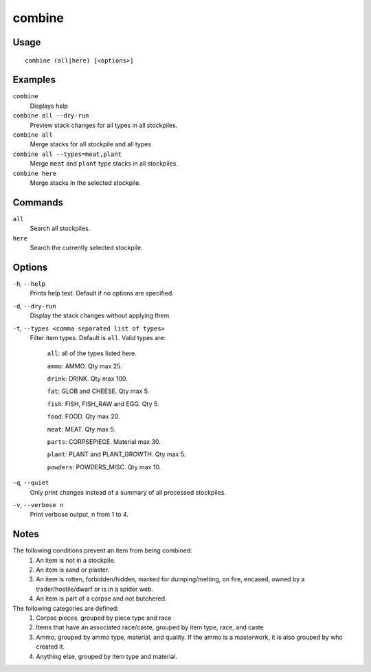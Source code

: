 combine
=======

.. dfhack-tool::
    :summary: Combine items that can be stacked together.
    :tags: fort productivity items plants stockpiles

Usage
-----

::

    combine (all|here) [<options>]

Examples
--------
``combine``
    Displays help
``combine all --dry-run``
    Preview stack changes for all types in all stockpiles.
``combine all``
    Merge stacks for all stockpile and all types
``combine all --types=meat,plant``
    Merge ``meat`` and ``plant`` type stacks in all stockpiles.
``combine here``
    Merge stacks in the selected stockpile.

Commands
--------
``all``
    Search all stockpiles.
``here``
    Search the currently selected stockpile.

Options
-------
``-h``, ``--help``
    Prints help text. Default if no options are specified.

``-d``, ``--dry-run``
    Display the stack changes without applying them.

``-t``, ``--types <comma separated list of types>``
    Filter item types. Default is ``all``. Valid types are:

        ``all``:   all of the types listed here.

        ``ammo``: AMMO. Qty max 25.

        ``drink``: DRINK. Qty max 100.

        ``fat``:   GLOB and CHEESE. Qty max 5.

        ``fish``:  FISH, FISH_RAW and EGG. Qty 5.

        ``food``:  FOOD. Qty max 20.

        ``meat``:  MEAT. Qty max 5.

        ``parts``: CORPSEPIECE. Material max 30.

        ``plant``: PLANT and PLANT_GROWTH. Qty max 5.

        ``powders``: POWDERS_MISC. Qty max 10.

``-q``, ``--quiet``
    Only print changes instead of a summary of all processed stockpiles.

``-v``, ``--verbose n``
    Print verbose output, n from 1 to 4.

Notes
-----
The following conditions prevent an item from being combined:
    1. An item is not in a stockpile.
    2. An item is sand or plaster.
    3. An item is rotten, forbidden/hidden, marked for dumping/melting, on fire, encased, owned by a trader/hostile/dwarf or is in a spider web.
    4. An item is part of a corpse and not butchered.

The following categories are defined:
    1. Corpse pieces, grouped by piece type and race
    2. Items that have an associated race/caste, grouped by item type,  race, and caste
    3. Ammo, grouped by ammo type, material, and quality. If the ammo is a masterwork, it is also grouped by who created it.
    4. Anything else, grouped by item type and material.

